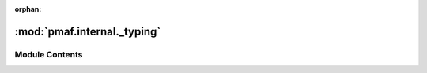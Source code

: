:orphan:

:mod:`pmaf.internal._typing`
============================

.. py:module:: pmaf.internal._typing


Module Contents
---------------

.. data:: AggFunc
   

   

.. data:: AnyGenericIdentifier
   

   

.. data:: GenericIdentifier
   

   

.. data:: Label
   

   

.. data:: Mapper
   

   

.. data:: Shape
   

   

